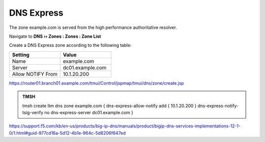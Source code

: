DNS Express
~~~~~~~~~~~~~~~~~~~~~~~~~~~~~~~~~~

The zone example.com is served from the high performance authoritative resolver.

Navigate to **DNS  ››  Zones : Zones : Zone List**

.. image:: /_static/class2/create_dnsxpress_flyout.png

Create a DNS Express zone according to the following table:

.. csv-table::
   :header: "Setting", "Value"
   :widths: 15, 15

   "Name", "example.com"
   "Server", "dc01.example.com"
   "Allow NOTIFY From", "10.1.20.200"

.. image:: /_static/class2/create_dnsxpress_zone_example.png

https://router01.branch01.example.com/tmui/Control/jspmap/tmui/dns/zone/create.jsp

.. admonition:: TMSH

   tmsh create ltm dns zone example.com { dns-express-allow-notify add { 10.1.20.200 } dns-express-notify-tsig-verify no dns-express-server dc01.example.com }

https://support.f5.com/kb/en-us/products/big-ip-dns/manuals/product/bigip-dns-services-implementations-12-1-0/1.html#guid-977cd16a-5d12-4b1e-964c-5d8206f647ed

